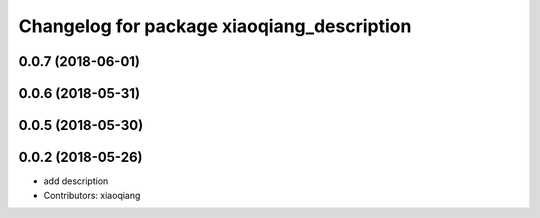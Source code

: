 ^^^^^^^^^^^^^^^^^^^^^^^^^^^^^^^^^^^^^^^^^^^
Changelog for package xiaoqiang_description
^^^^^^^^^^^^^^^^^^^^^^^^^^^^^^^^^^^^^^^^^^^

0.0.7 (2018-06-01)
------------------

0.0.6 (2018-05-31)
------------------

0.0.5 (2018-05-30)
------------------

0.0.2 (2018-05-26)
------------------
* add description
* Contributors: xiaoqiang
